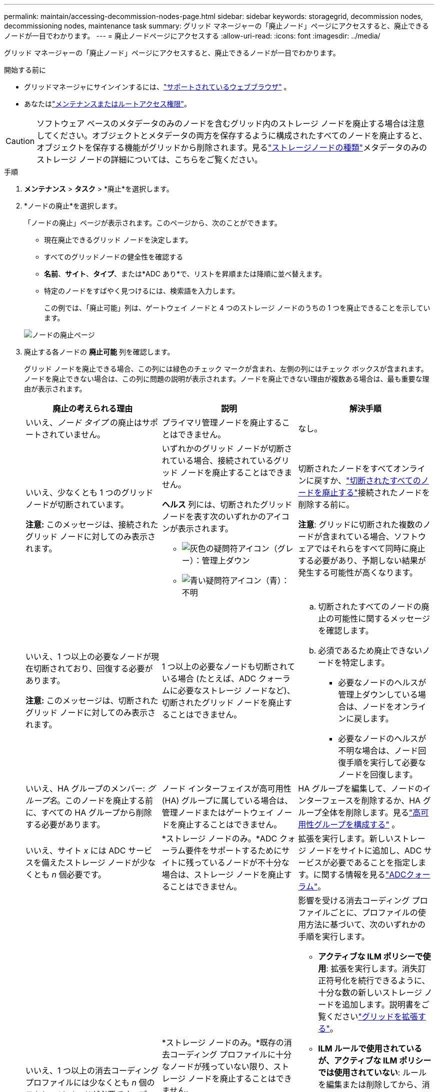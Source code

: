 ---
permalink: maintain/accessing-decommission-nodes-page.html 
sidebar: sidebar 
keywords: storagegrid, decommission nodes, decommissioning nodes, maintenance task 
summary: グリッド マネージャーの「廃止ノード」ページにアクセスすると、廃止できるノードが一目でわかります。 
---
= 廃止ノードページにアクセスする
:allow-uri-read: 
:icons: font
:imagesdir: ../media/


[role="lead"]
グリッド マネージャーの「廃止ノード」ページにアクセスすると、廃止できるノードが一目でわかります。

.開始する前に
* グリッドマネージャにサインインするには、link:../admin/web-browser-requirements.html["サポートされているウェブブラウザ"] 。
* あなたはlink:../admin/admin-group-permissions.html["メンテナンスまたはルートアクセス権限"]。



CAUTION: ソフトウェア ベースのメタデータのみのノードを含むグリッド内のストレージ ノードを廃止する場合は注意してください。オブジェクトとメタデータの両方を保存するように構成されたすべてのノードを廃止すると、オブジェクトを保存する機能がグリッドから削除されます。見るlink:../primer/what-storage-node-is.html#types-of-storage-nodes["ストレージノードの種類"]メタデータのみのストレージ ノードの詳細については、こちらをご覧ください。

.手順
. *メンテナンス* > *タスク* > *廃止*を選択します。
. *ノードの廃止*を選択します。
+
「ノードの廃止」ページが表示されます。このページから、次のことができます。

+
** 現在廃止できるグリッド ノードを決定します。
** すべてのグリッドノードの健全性を確認する
** *名前*、*サイト*、*タイプ*、または*ADC あり*で、リストを昇順または降順に並べ替えます。
** 特定のノードをすばやく見つけるには、検索語を入力します。
+
この例では、「廃止可能」列は、ゲートウェイ ノードと 4 つのストレージ ノードのうちの 1 つを廃止できることを示しています。

+
image::../media/decommission_nodes_page_all_connected.png[ノードの廃止ページ]



. 廃止する各ノードの *廃止可能* 列を確認します。
+
グリッド ノードを廃止できる場合、この列には緑色のチェック マークが含まれ、左側の列にはチェック ボックスが含まれます。ノードを廃止できない場合は、この列に問題の説明が表示されます。ノードを廃止できない理由が複数ある場合は、最も重要な理由が表示されます。

+
[cols="1a,1a,1a"]
|===
| 廃止の考えられる理由 | 説明 | 解決手順 


 a| 
いいえ、_ノード タイプ_ の廃止はサポートされていません。
 a| 
プライマリ管理ノードを廃止することはできません。
 a| 
なし。



 a| 
いいえ、少なくとも 1 つのグリッド ノードが切断されています。

*注意:* このメッセージは、接続されたグリッド ノードに対してのみ表示されます。
 a| 
いずれかのグリッド ノードが切断されている場合、接続されているグリッド ノードを廃止することはできません。

*ヘルス* 列には、切断されたグリッド ノードを表す次のいずれかのアイコンが表示されます。

** image:../media/icon_alarm_gray_administratively_down.png["灰色の疑問符アイコン"]（グレー）：管理上ダウン
** image:../media/icon_alarm_blue_unknown.png["青い疑問符アイコン"]（青）：不明

 a| 
切断されたノードをすべてオンラインに戻すか、link:decommissioning-disconnected-grid-nodes.html["切断されたすべてのノードを廃止する"]接続されたノードを削除する前に。

*注意*: グリッドに切断された複数のノードが含まれている場合、ソフトウェアではそれらをすべて同時に廃止する必要があり、予期しない結果が発生する可能性が高くなります。



 a| 
いいえ、1 つ以上の必要なノードが現在切断されており、回復する必要があります。

*注意:* このメッセージは、切断されたグリッド ノードに対してのみ表示されます。
 a| 
1 つ以上の必要なノードも切断されている場合 (たとえば、ADC クォーラムに必要なストレージ ノードなど)、切断されたグリッド ノードを廃止することはできません。
 a| 
.. 切断されたすべてのノードの廃止の可能性に関するメッセージを確認します。
.. 必須であるため廃止できないノードを特定します。
+
*** 必要なノードのヘルスが管理上ダウンしている場合は、ノードをオンラインに戻します。
*** 必要なノードのヘルスが不明な場合は、ノード回復手順を実行して必要なノードを回復します。






 a| 
いいえ、HA グループのメンバー: _グループ名_。このノードを廃止する前に、すべての HA グループから削除する必要があります。
 a| 
ノード インターフェイスが高可用性 (HA) グループに属している場合は、管理ノードまたはゲートウェイ ノードを廃止することはできません。
 a| 
HA グループを編集して、ノードのインターフェースを削除するか、HA グループ全体を削除します。見るlink:../admin/configure-high-availability-group.html["高可用性グループを構成する"] 。



 a| 
いいえ、サイト _x_ には ADC サービスを備えたストレージ ノードが少なくとも _n_ 個必要です。
 a| 
*ストレージ ノードのみ。*ADC クォーラム要件をサポートするためにサイトに残っているノードが不十分な場合は、ストレージ ノードを廃止することはできません。
 a| 
拡張を実行します。新しいストレージ ノードをサイトに追加し、ADC サービスが必要であることを指定します。に関する情報を見るlink:understanding-adc-service-quorum.html["ADCクォーラム"]。



 a| 
いいえ、1 つ以上の消去コーディング プロファイルには少なくとも _n_ 個のストレージ ノードが必要です。プロファイルが ILM ルールで使用されていない場合は、非アクティブ化できます。
 a| 
*ストレージ ノードのみ。*既存の消去コーディング プロファイルに十分なノードが残っていない限り、ストレージ ノードを廃止することはできません。

たとえば、4+2 イレージャ コーディングのイレージャ コーディング プロファイルが存在する場合、少なくとも 6 つのストレージ ノードが残っている必要があります。
 a| 
影響を受ける消去コーディング プロファイルごとに、プロファイルの使用方法に基づいて、次のいずれかの手順を実行します。

** *アクティブな ILM ポリシーで使用*: 拡張を実行します。消失訂正符号化を続行できるように、十分な数の新しいストレージ ノードを追加します。説明書をご覧くださいlink:../expand/index.html["グリッドを拡張する"]。
** *ILM ルールで使用されているが、アクティブな ILM ポリシーでは使用されていない*: ルールを編集または削除してから、消去コーディング プロファイルを非アクティブ化します。
** *どの ILM ルールでも使用されません*: 消去コーディング プロファイルを非アクティブ化します。


*注意:* イレージャーコーディング プロファイルを非アクティブ化しようとしたときに、オブジェクト データがまだプロファイルに関連付けられている場合は、エラー メッセージが表示されます。非アクティブ化のプロセスを再度試す前に、数週間待つ必要がある場合があります。

学ぶlink:../ilm/manage-erasure-coding-profiles.html["消去符号化プロファイルの無効化"]。



 a| 
いいえ、ノードが切断されない限り、アーカイブ ノードを廃止することはできません。
 a| 
アーカイブ ノードがまだ接続されている場合は、削除できません。
 a| 
*注*: アーカイブ ノードのサポートは削除されました。アーカイブノードを廃止する必要がある場合は、 https://docs.netapp.com/us-en/storagegrid-118/maintain/grid-node-decommissioning.html["グリッドノードの廃止（StorageGRID 11.8 ドキュメントサイト）"^]

|===

